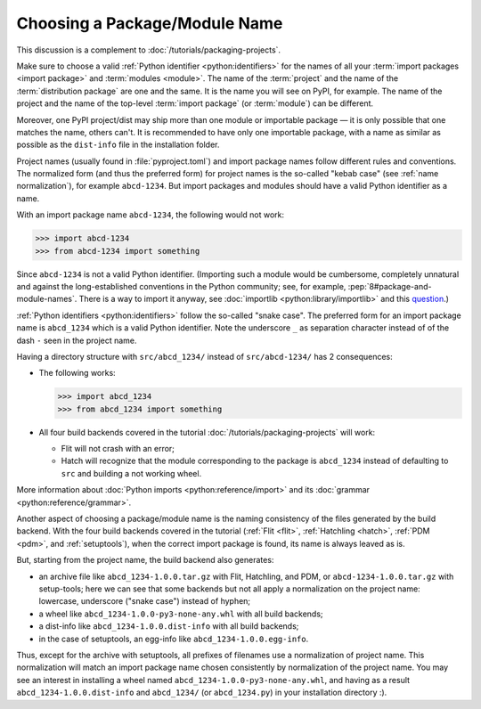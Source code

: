 Choosing a Package/Module Name
==============================

This discussion is a complement to :doc:`/tutorials/packaging-projects`.

Make sure to choose a valid :ref:`Python identifier <python:identifiers>` for the names of all your :term:`import packages <import package>` and :term:`modules <module>`.
The name of the :term:`project` and the name of the :term:`distribution package` are one and the same.
It is the name you will see on PyPI, for example.
The name of the project and the name of the top-level :term:`import package` (or :term:`module`) can be different.

Moreover, one PyPI project/dist may ship more than one module or importable package — it is only possible that one matches the name, others can't.
It is recommended to have only one importable package, with a name as similar as possible as the ``dist-info`` file in the installation folder.

Project names (usually found in :file:`pyproject.toml`) and import package names follow different rules and conventions.
The normalized form (and thus the preferred form) for project names
is the so-called "kebab case" (see :ref:`name normalization`), for example ``abcd-1234``.
But import packages and modules should have a valid Python identifier as a name.

With an import package name ``abcd-1234``, the following would not work:

.. code-block:: pycon

   >>> import abcd-1234
   >>> from abcd-1234 import something

Since ``abcd-1234`` is not a valid Python identifier.
(Importing such a module would be cumbersome, completely unnatural and against the long-established conventions in the Python community;
see, for example, :pep:`8#package-and-module-names`.
There is a way to import it anyway, see :doc:`importlib <python:library/importlib>` and this question_.)

:ref:`Python identifiers <python:identifiers>` follow the so-called "snake case".
The preferred form for an import package name is ``abcd_1234`` which is a valid Python identifier.
Note the underscore ``_`` as separation character instead of of the dash ``-`` seen in the project name.

Having a directory structure with ``src/abcd_1234/`` instead of ``src/abcd-1234/`` has 2 consequences:

- The following works:

  .. code-block:: pycon

     >>> import abcd_1234
     >>> from abcd_1234 import something

- All four build backends covered in the tutorial :doc:`/tutorials/packaging-projects` will work:

  - Flit will not crash with an error;
  - Hatch will recognize that the module corresponding to the package is ``abcd_1234`` instead of defaulting to ``src`` and building a not working wheel.

More information about :doc:`Python imports <python:reference/import>` and its :doc:`grammar <python:reference/grammar>`.

Another aspect of choosing a package/module name is the naming consistency
of the files generated by the build backend.
With the four build backends covered in the tutorial
(:ref:`Flit <flit>`, :ref:`Hatchling <hatch>`, :ref:`PDM <pdm>`, and :ref:`setuptools`),
when the correct import package is found, its name is always leaved as is.

But, starting from the project name, the build backend also generates:

- an archive file like ``abcd_1234-1.0.0.tar.gz`` with Flit, Hatchling, and PDM,
  or ``abcd-1234-1.0.0.tar.gz`` with setup-tools;
  here we can see that some backends but not all
  apply a normalization on the project name: lowercase, underscore ("snake case") instead of hyphen;
- a wheel like ``abcd_1234-1.0.0-py3-none-any.whl`` with all build backends;
- a dist-info like ``abcd_1234-1.0.0.dist-info`` with all build backends;
- in the case of setuptools, an egg-info like ``abcd_1234-1.0.0.egg-info``.

Thus, except for the archive with setuptools, all prefixes of filenames
use a normalization of project name.
This normalization will match an import package name chosen consistently
by normalization of the project name.
You may see an interest in installing a wheel named ``abcd_1234-1.0.0-py3-none-any.whl``,
and having as a result ``abcd_1234-1.0.0.dist-info`` and ``abcd_1234/`` (or ``abcd_1234.py``) in your installation directory :).

.. _question: https://stackoverflow.com/questions/8350853/how-to-import-module-when-module-name-has-a-dash-or-hyphen-in-it
